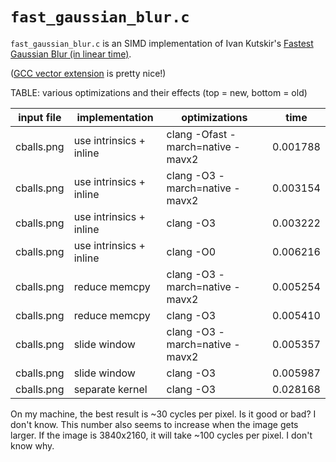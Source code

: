 * =fast_gaussian_blur.c=

=fast_gaussian_blur.c= is an SIMD implementation of Ivan Kutskir's
[[https://blog.ivank.net/fastest-gaussian-blur.html][Fastest Gaussian Blur (in linear time)]].

([[https://gcc.gnu.org/onlinedocs/gcc/Vector-Extensions.html][GCC vector extension]] is pretty nice!)

TABLE: various optimizations and their effects (top = new, bottom = old)

| input file | implementation          | optimizations                     |     time |
|------------+-------------------------+-----------------------------------+----------|
| cballs.png | use intrinsics + inline | clang -Ofast -march=native -mavx2 | 0.001788 |
| cballs.png | use intrinsics + inline | clang -O3 -march=native -mavx2    | 0.003154 |
| cballs.png | use intrinsics + inline | clang -O3                         | 0.003222 |
| cballs.png | use intrinsics + inline | clang -O0                         | 0.006216 |
| cballs.png | reduce memcpy           | clang -O3 -march=native -mavx2    | 0.005254 |
| cballs.png | reduce memcpy           | clang -O3                         | 0.005410 |
| cballs.png | slide window            | clang -O3 -march=native -mavx2    | 0.005357 |
| cballs.png | slide window            | clang -O3                         | 0.005987 |
| cballs.png | separate kernel         | clang -O3                         | 0.028168 |

On my machine, the best result is ~30 cycles per pixel. Is it good or
bad?  I don't know.  This number also seems to increase when the image
gets larger.  If the image is 3840x2160, it will take ~100 cycles per
pixel.  I don't know why.
